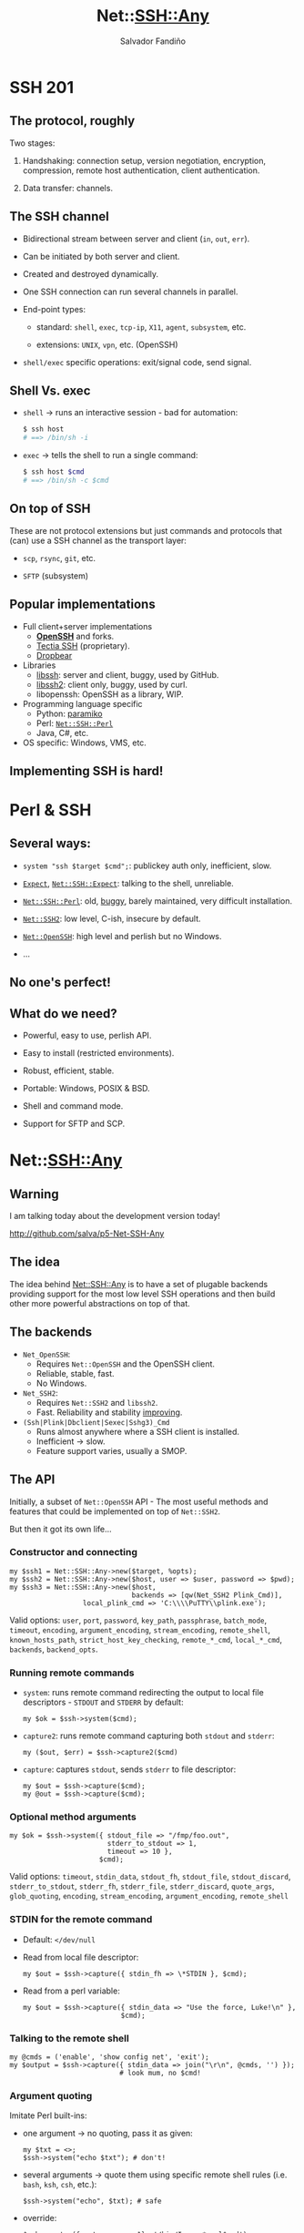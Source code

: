 #+Title: Net::SSH::Any

#+Author: Salvador Fandiño
#+Email: sfandino@yahoo.com

#+OPTIONS: toc:nil
#+OPTIONS: num:nil
#+OPTIONS: ^:nil
#+REVEAL_THEME: black

* SSH 201

** The protocol, roughly

Two stages:

1. Handshaking: connection setup, version negotiation, encryption, compression, remote host authentication, client authentication.

2. Data transfer: channels.


** The SSH channel

- Bidirectional stream between server and client (=in=, =out=, =err=).

- Can be initiated by both server and client.

- Created and destroyed dynamically.

- One SSH connection can run several channels in parallel.

- End-point types:

  - standard: =shell=, =exec=, =tcp-ip=, =X11=, =agent=, =subsystem=, etc.

  - extensions: =UNIX=, =vpn=, etc. (OpenSSH)

- =shell/exec= specific operations: exit/signal code, send signal.

** Shell Vs. exec

- =shell= → runs an interactive session - bad for automation:

  #+BEGIN_SRC sh
  $ ssh host
  # ==> /bin/sh -i
  #+END_SRC

- =exec= → tells the shell to run a single command:

  #+BEGIN_SRC sh
  $ ssh host $cmd
  # ==> /bin/sh -c $cmd
  #+END_SRC

** On top of SSH

These are not protocol extensions but just commands and protocols that (can) use a SSH channel as the transport layer:

- =scp=, =rsync=, =git=, etc.

- =SFTP= (subsystem)

** Popular implementations

- Full client+server implementations
  - [[http://www.openssh.com/][*OpenSSH*]] and forks.
  - [[http://www.ssh.com/products/tectia-ssh][Tectia SSH]] (proprietary).
  - [[https://matt.ucc.asn.au/dropbear/dropbear.html][Dropbear]]

- Libraries
  - [[http://www.libssh.org/][libssh]]: server and client, buggy, used by GitHub.
  - [[http://libssh2.org/][libssh2]]: client only, buggy, used by curl.
  - libopenssh: OpenSSH as a library, WIP.

- Programming language specific
  - Python: [[http://www.paramiko.org/][paramiko]]
  - Perl: [[https://metacpan.org/pod/Net::SSH::Perl][=Net::SSH::Perl=]]
  - Java, C#, etc.

- OS specific: Windows, VMS, etc.

** Implementing SSH is hard!


* Perl & SSH

** Several ways:

- =system "ssh $target $cmd";=: publickey auth only, inefficient, slow.

- [[https://metacpan.org/pod/Expect][=Expect=]], [[https://metacpan.org/pod/Net::SSH::Expect][=Net::SSH::Expect=]]: talking to the shell, unreliable.

- [[https://metacpan.org/pod/Net::SSH::Perl][=Net::SSH::Perl=]]: old, [[https://rt.cpan.org/Dist/Display.html?Name=Net-SSH-Perl][buggy]], barely maintained, very difficult installation.

- [[https://metacpan.org/pod/Net::SSH2][=Net::SSH2=]]: low level, C-ish, insecure by default.

- [[https://metacpan.org/pod/Net::OpenSSH][=Net::OpenSSH=]]: high level and perlish but no Windows.

- ...

** No one's perfect!

** What do we need?

- Powerful, easy to use, perlish API.

- Easy to install (restricted environments).

- Robust, efficient, stable.

- Portable: Windows, POSIX & BSD.

- Shell and command mode.

- Support for SFTP and SCP.


* Net::SSH::Any

** Warning

I am talking today about the development version today!

http://github.com/salva/p5-Net-SSH-Any

** The idea

The idea behind [[https://metacpan.org/pod/Net::SSH::Any][Net::SSH::Any]] is to have a set of plugable backends providing support for the most low level SSH operations and then build other more powerful abstractions on top of that.

** The backends

- =Net_OpenSSH=:
  - Requires =Net::OpenSSH= and the OpenSSH client.
  - Reliable, stable, fast.
  - No Windows.

- =Net_SSH2=:
  - Requires =Net::SSH2= and =libssh2=.
  - Fast. Reliability and stability [[http://blogs.perl.org/users/salvador_fandino/2015/08/help-me-test-netssh2.html][improving]].

- =(Ssh|Plink|Dbclient|Sexec|Sshg3)_Cmd=
  - Runs almost anywhere where a SSH client is installed.
  - Inefficient → slow.
  - Feature support varies, usually a SMOP.

** The API

Initially, a subset of =Net::OpenSSH= API - The most useful methods and features that could be implemented on top of =Net::SSH2=.

But then it got its own life...

*** Constructor and connecting

#+BEGIN_SRC cperl
my $ssh1 = Net::SSH::Any->new($target, %opts);
my $ssh2 = Net::SSH::Any->new($host, user => $user, password => $pwd);
my $ssh3 = Net::SSH::Any->new($host,
                              backends => [qw(Net_SSH2 Plink_Cmd)],
			      local_plink_cmd => 'C:\\\\PuTTY\\plink.exe');
#+END_SRC

Valid options: =user=, =port=, =password=, =key_path=, =passphrase=, =batch_mode=, =timeout=, =encoding=, =argument_encoding=, =stream_encoding=, =remote_shell=, =known_hosts_path=, =strict_host_key_checking=, =remote_*_cmd=, =local_*_cmd=, =backends=, =backend_opts=.

*** Running remote commands

- =system=: runs remote command redirecting the output to local file descriptors - =STDOUT= and =STDERR= by default:

  #+BEGIN_SRC cperl
  my $ok = $ssh->system($cmd);
  #+END_SRC

- =capture2=: runs remote command capturing both =stdout= and =stderr=:

  #+BEGIN_SRC cperl
  my ($out, $err) = $ssh->capture2($cmd)
  #+END_SRC

- =capture=: captures =stdout=, sends =stderr= to file descriptor:

  #+BEGIN_SRC cperl
  my $out = $ssh->capture($cmd);
  my @out = $ssh->capture($cmd);
  #+END_SRC

*** Optional method arguments

#+BEGIN_SRC cperl
my $ok = $ssh->system({ stdout_file => "/fmp/foo.out",
                        stderr_to_stdout => 1,
                        timeout => 10 },
                      $cmd);
#+END_SRC

Valid options: =timeout=, =stdin_data=, =stdout_fh=, =stdout_file=, =stdout_discard=, =stderr_to_stdout=, =stderr_fh=, =stderr_file=, =stderr_discard=, =quote_args=, =glob_quoting=, =encoding=, =stream_encoding=, =argument_encoding=, =remote_shell=

*** STDIN for the remote command

- Default: =</dev/null=

- Read from local file descriptor:

  #+BEGIN_SRC cperl
  my $out = $ssh->capture({ stdin_fh => \*STDIN }, $cmd);
  #+END_SRC

- Read from a perl variable:

  #+BEGIN_SRC cperl
  my $out = $ssh->capture({ stdin_data => "Use the force, Luke!\n" },
                          $cmd);
  #+END_SRC


*** Talking to the remote shell

#+BEGIN_SRC cperl
my @cmds = ('enable', 'show config net', 'exit');
my $output = $ssh->capture({ stdin_data => join("\r\n", @cmds, '') });
                           # look mum, no $cmd!
#+END_SRC

*** Argument quoting

Imitate Perl built-ins:

- one argument → no quoting, pass it as given:

  #+BEGIN_SRC cperl
  my $txt = <>;
  $ssh->system("echo $txt"); # don't!
  #+END_SRC

- several arguments → quote them using specific remote shell rules (i.e. =bash=, =ksh=, =csh=, etc.):

  #+BEGIN_SRC cperl
  $ssh->system("echo", $txt); # safe
  #+END_SRC

- override:

  #+BEGIN_SRC cperl
  $ssh->system({quote_args => 1}, '/bin/I am>a*cool$cmd');
  #+END_SRC

*** Advanced argument quoting

The remote shell is unavoidable... we can take advantage of that!

- Glob quoting, wildcards pass unquoted:

  #+BEGIN_SRC cperl
  my @fns = $ssh->capture(ls => \"*.txt");
  #+END_SRC

- Unquoted fragments:

  #+BEGIN_SRC cperl
  my @cmd1 = ('cd', q(Music/The Ramones/Hey! Ho! Let's Go'));
  my @cmd2 = ('mplayer', q(53rd & 3rd));
  my $ssh->system(@cmd1, \\'&&', @cmd2)
  # actual remote cmd:
  #   cd 'Music/The Ramones/Hey! Ho! Let'\''s Go'\' && mplayer '53rd & 3rd'

  my $ssh->system(foonolizator => $src, \\'>/tmp/log 2>&1');
  #+END_SRC

*** Quoting for other shells and OSs

- MS Windows:

  #+BEGIN_SRC cperl
  my $ssh = Net::SSH::Any->new($host, ...,
                               remote_shell => 'MSWin');
  $ssh->system({ quote_args=> 1 },
               'C:\\\\Program Files\\Bar\\bar.exe');
  # there is more than that for Windows!
  #+END_SRC

- POSIX - default

- =csh=

- =fish= (WIP)

- ?

*** The dpipe method

  #+BEGIN_SRC cperl
  my $dpipe = $ssh->dpipe($cmd);
  #+END_SRC

- Returns a bidirectional stream handle (similar to =IO::Socket=).

- Blocking and -almost- non-blocking usage.

- A WIP, but already heavily used internally (i.e. =SCP=).


** SCP

=Net::SSH::Any= has its own full, pure-Perl SCP implementation.

#+BEGIN_SRC cperl
my $ok = $ssh->scp_get($remote_from, $local_to);
my $ok = $ssh->scp_put($local_from, $remote_to);
my $data = $ssh->scp_get_content($remote_from);
my $ok = $ssh->scp_put_content($remote_to, $data);
#+END_SRC

Valid options: =glob=, =recursive=, =copy_attr=, =copy_perm=, =copy_time=, =update=, =overwrite=, =numbered=.

** Abusing SCP

  #+BEGIN_SRC cperl
  my $ok = $ssh->scp_mkdir($remote_dir);

  my @files = $ssh->scp_find($remote_dir); # WIP
  #+END_SRC

** SFTP

#+BEGIN_SRC cperl
my $sftp = $ssh->sftp;
$sftp->put($src, $target);
#+END_SRC

- Returns a [[https://metacpan.org/pod/Net::SFTP::Foreign][=Net::SFTP::Foreign=]] object.

- Stable, feature rich, easy to use module... and I am the author too :-)

- Still requiring some work on the =Net_SSH2= backend.

** Other features

- Timeouts.

- Error handling.

- Argument and data stream encoding.

- Connection forwarding - a-la =netcat=.


** Net::SSH::Any::Test

Testing helper for SSH: I need to connect somewhere!

- Look for a running SSH server or start a new one or whatever.

- Redesign of my (discontinued) [[https://metacpan.org/pod/Test::SSH][=Test::SSH=]].

- Very WIP.


** Future work

- Stabilize. Fix bugs. Fix =Net::SSH2=.

- Complete backend feature coverage.

- Integrate or assimilate other modules:

  - [[https://metacpan.org/pod/Remote::Object][=Remote::Object=]]

  - Modules by Oliver Gorwits: [[https://metacpan.org/pod/Net::CLI::Interact][=Net::CLI::Interact=]], [[https://metacpan.org/pod/Net::Appliance::Phrasebook][=Net::Appliance::Phrasebook=]], etc.

  - [[https://www.rexify.org/][=Rex=]]

- More backends: =Net::SSH::Perl=, =Local=, ?

- Hard to do: gateway support, async/parallel mode, integrate external commands =rsync=, =git=, etc.

- Feedback welcome!


* Conclusions

** Net::SSH::Any

- Powerful, easy to use, feature rich, perlish API.

- Portable.

- Lets user compromise between: easy of install, dependencies, efficiency.

- SFTP and SCP.

- Getting stable and robust.


* The Perl, SSH & Rex hackathon

This Saturday. We need you!

No prior knowledge required.

Check the [[http://act.yapc.eu/ye2015/wiki?node=Hackathons][Hackathons]] page on the conference wiki for the details.


* Questions?

* Thank you!

This presentation will shortly appear at https://github.com/salva/ps-Net-SSH-Any


